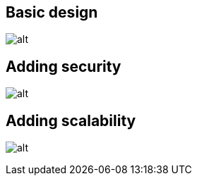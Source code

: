 == Basic design
image:basic-design.svg[alt]

== Adding security
image:security-added.svg[alt]

== Adding scalability
image:scalability-added.svg[alt]